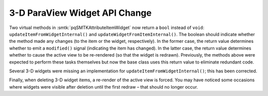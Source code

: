 3-D ParaView Widget API Change
------------------------------

Two virtual methods in :smtk:`pqSMTKAttributeItemWidget` now
return a ``bool`` instead of ``void``:
``updateItemFromWidgetInternal()`` and ``updateWidgetFromItemInternal()``.
The boolean should indicate whether the method made any changes
(to the item or the widget, respectively).
In the former case, the return value determines whether to emit a ``modified()``
signal (indicating the item has changed).
In the latter case, the return value determines whether to cause
the active view to be re-rendered (so that the widget is redrawn).
Previously, the methods above were expected to perform these tasks themselves
but now the base class uses this return value to eliminate redundant code.

Several 3-D widgets were missing an implementation
for ``updateItemFromWidgetInternal()``; this has been corrected.

Finally, when deleting 3-D widget items, a re-render of the active view
is forced. You may have noticed some occasions where widgets were
visible after deletion until the first redraw – that should no longer
occur.

